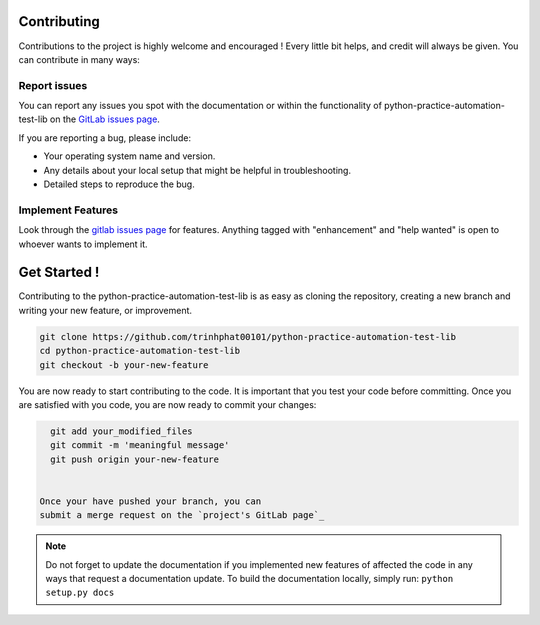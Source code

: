 .. highlight:: shell

============
Contributing
============
Contributions to the project is highly welcome and encouraged !
Every little bit helps, and credit will always be given.
You can contribute in many ways:

Report issues
~~~~~~~~~~~~~

You can report any issues you spot with the documentation or within
the functionality of python-practice-automation-test-lib on the
`GitLab issues page`_.


If you are reporting a bug, please include:

* Your operating system name and version.
* Any details about your local setup that might be helpful in troubleshooting.
* Detailed steps to reproduce the bug.

.. _gitlab issues page: https://github.com/trinhphat00101/python-practice-automation-test-lib/issues


Implement Features
~~~~~~~~~~~~~~~~~~

Look through the `gitlab issues page`_ for features. Anything tagged with "enhancement"
and "help wanted" is open to whoever wants to implement it.

=============
Get Started !
=============

Contributing to the python-practice-automation-test-lib is as easy as cloning the
repository, creating a new branch and writing your new feature, or improvement.

.. code-block:: bash

   git clone https://github.com/trinhphat00101/python-practice-automation-test-lib
   cd python-practice-automation-test-lib
   git checkout -b your-new-feature

You are now ready to start contributing to the code. It is important that
you test your code before committing. Once you are satisfied with you
code, you are now ready to commit your changes:



.. code-block:: bash

   git add your_modified_files
   git commit -m 'meaningful message'
   git push origin your-new-feature


 Once your have pushed your branch, you can
 submit a merge request on the `project's GitLab page`_

.. note::

   Do not forget to update the documentation if you implemented new
   features of affected the code in any ways that request a documentation
   update. To build the documentation locally, simply run:
   ``python setup.py docs``



.. _project's gitlab page: https://github.com/trinhphat00101/python-practice-automation-test-lib

